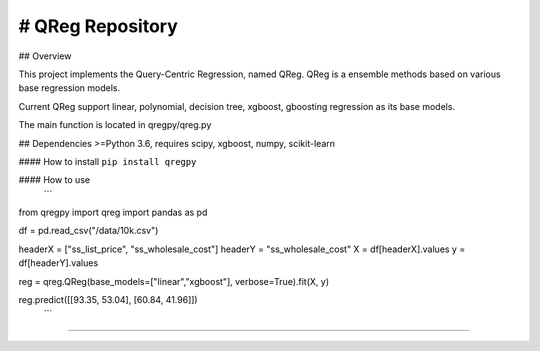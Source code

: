 # QReg Repository
========================


## Overview

This project implements the Query-Centric Regression, named QReg.
QReg is a ensemble methods based on various base regression models.

Current QReg support linear, polynomial, decision tree, xgboost, gboosting regression as its base models.

The main function is located in qregpy/qreg.py

## Dependencies
>=Python 3.6, requires scipy, xgboost, numpy, scikit-learn

####  How to install
``pip install qregpy``

####  How to use
   ```

from qregpy import qreg
import pandas as pd

df = pd.read_csv("/data/10k.csv")

headerX = ["ss_list_price", "ss_wholesale_cost"]
headerY = "ss_wholesale_cost"
X = df[headerX].values
y = df[headerY].values

reg = qreg.QReg(base_models=["linear","xgboost"], verbose=True).fit(X, y)

reg.predict([[93.35, 53.04], [60.84, 41.96]])
   ```

---------------
